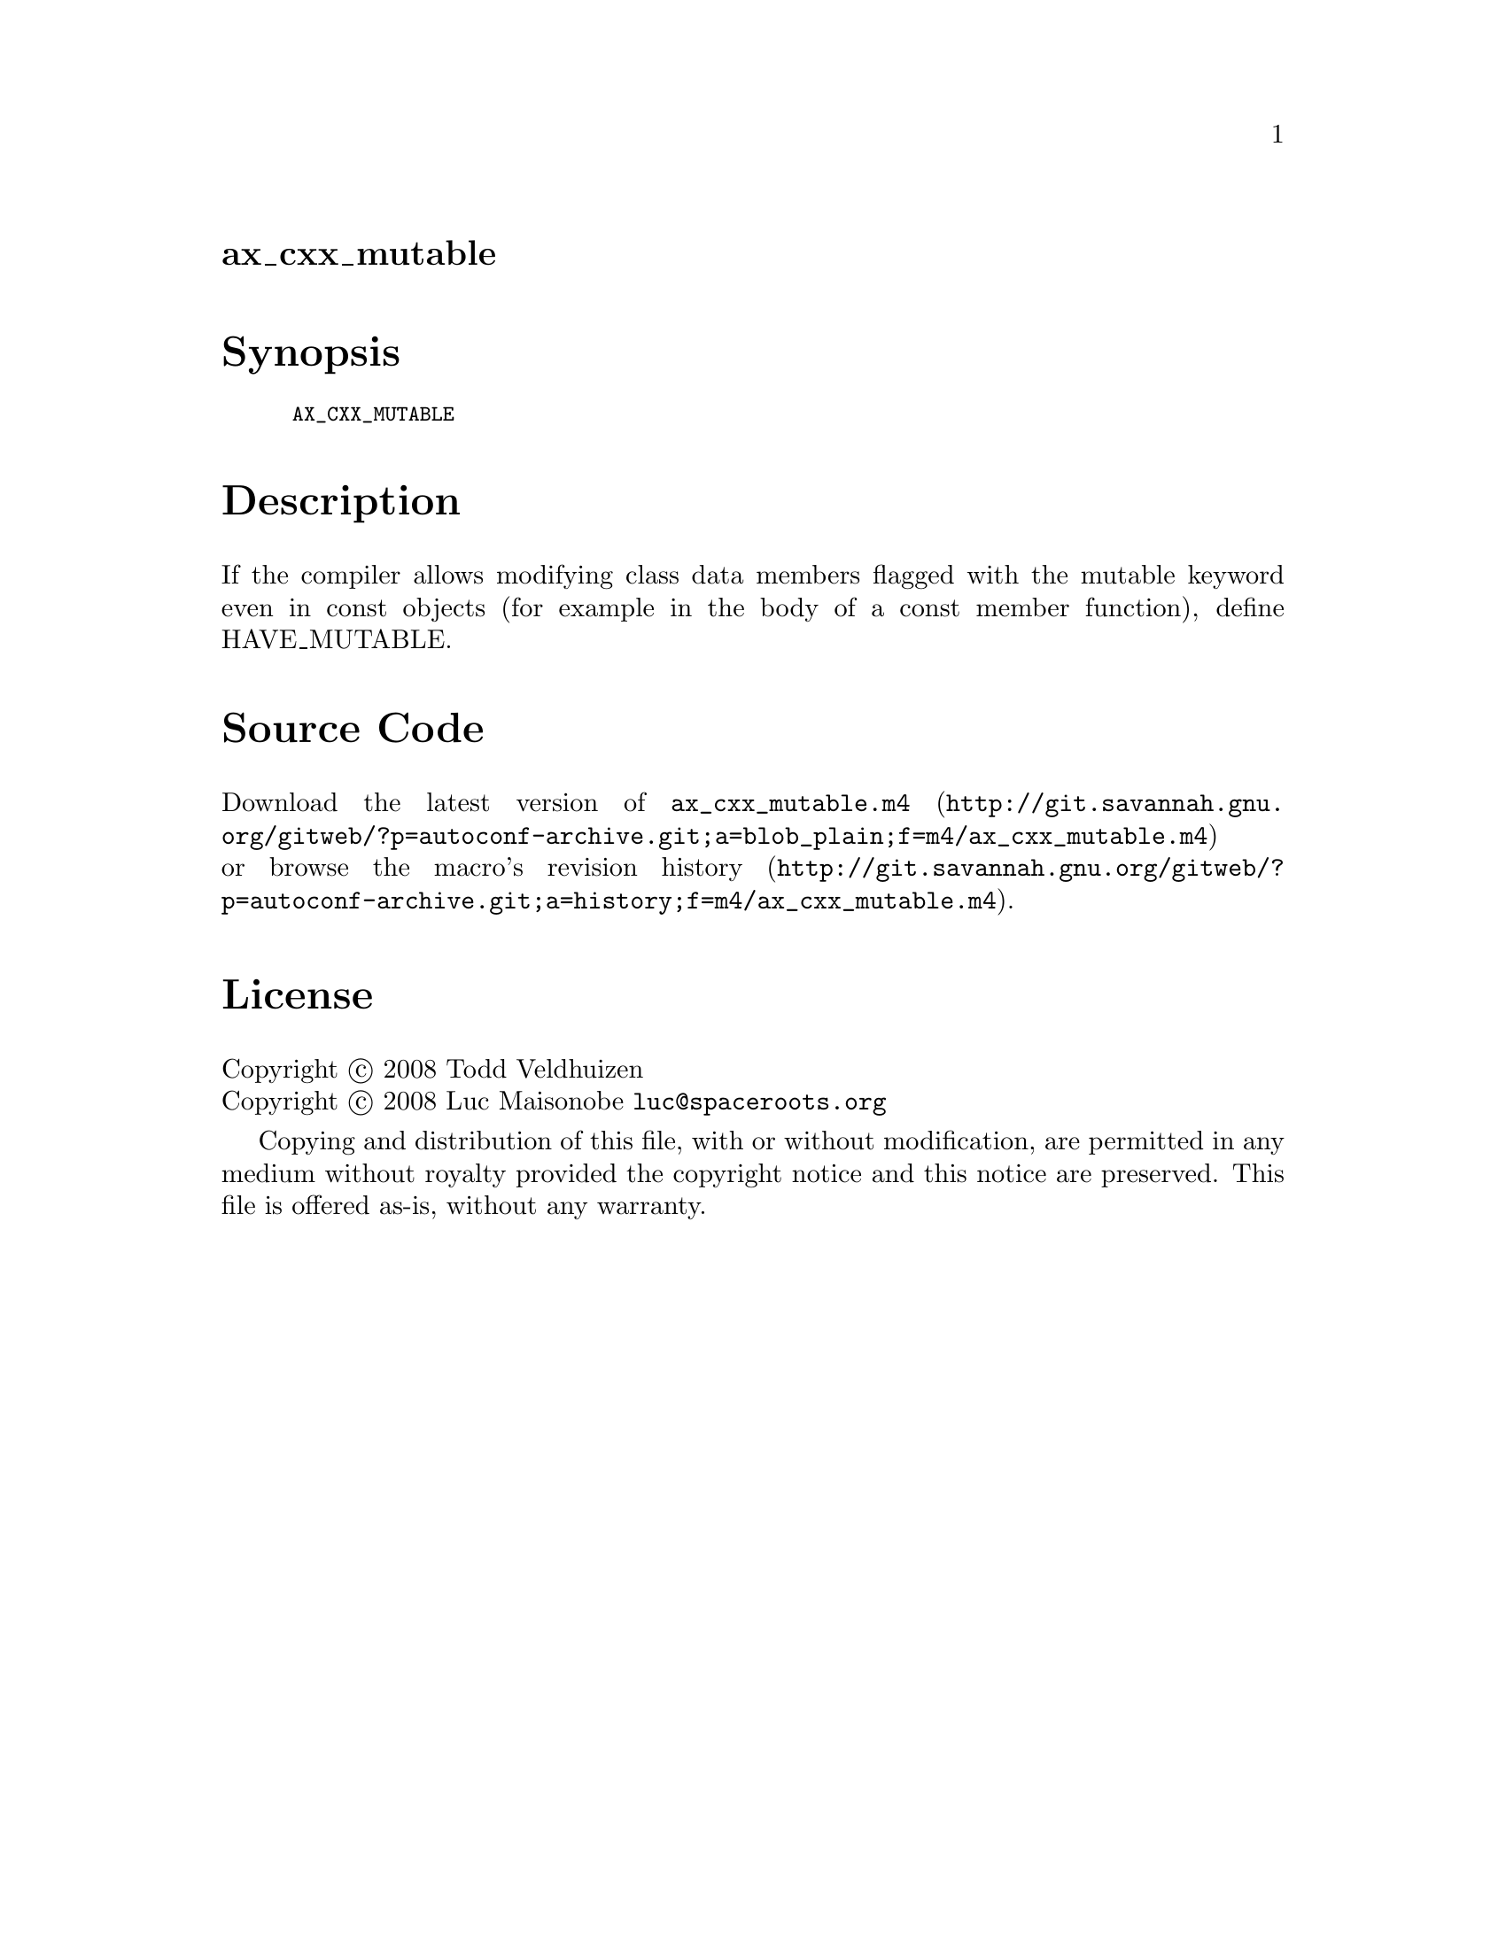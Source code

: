 @node ax_cxx_mutable
@unnumberedsec ax_cxx_mutable

@majorheading Synopsis

@smallexample
AX_CXX_MUTABLE
@end smallexample

@majorheading Description

If the compiler allows modifying class data members flagged with the
mutable keyword even in const objects (for example in the body of a
const member function), define HAVE_MUTABLE.

@majorheading Source Code

Download the
@uref{http://git.savannah.gnu.org/gitweb/?p=autoconf-archive.git;a=blob_plain;f=m4/ax_cxx_mutable.m4,latest
version of @file{ax_cxx_mutable.m4}} or browse
@uref{http://git.savannah.gnu.org/gitweb/?p=autoconf-archive.git;a=history;f=m4/ax_cxx_mutable.m4,the
macro's revision history}.

@majorheading License

@w{Copyright @copyright{} 2008 Todd Veldhuizen} @* @w{Copyright @copyright{} 2008 Luc Maisonobe @email{luc@@spaceroots.org}}

Copying and distribution of this file, with or without modification, are
permitted in any medium without royalty provided the copyright notice
and this notice are preserved. This file is offered as-is, without any
warranty.
